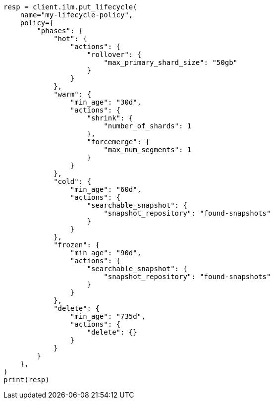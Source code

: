 // This file is autogenerated, DO NOT EDIT
// data-streams/set-up-a-data-stream.asciidoc:55

[source, python]
----
resp = client.ilm.put_lifecycle(
    name="my-lifecycle-policy",
    policy={
        "phases": {
            "hot": {
                "actions": {
                    "rollover": {
                        "max_primary_shard_size": "50gb"
                    }
                }
            },
            "warm": {
                "min_age": "30d",
                "actions": {
                    "shrink": {
                        "number_of_shards": 1
                    },
                    "forcemerge": {
                        "max_num_segments": 1
                    }
                }
            },
            "cold": {
                "min_age": "60d",
                "actions": {
                    "searchable_snapshot": {
                        "snapshot_repository": "found-snapshots"
                    }
                }
            },
            "frozen": {
                "min_age": "90d",
                "actions": {
                    "searchable_snapshot": {
                        "snapshot_repository": "found-snapshots"
                    }
                }
            },
            "delete": {
                "min_age": "735d",
                "actions": {
                    "delete": {}
                }
            }
        }
    },
)
print(resp)
----
